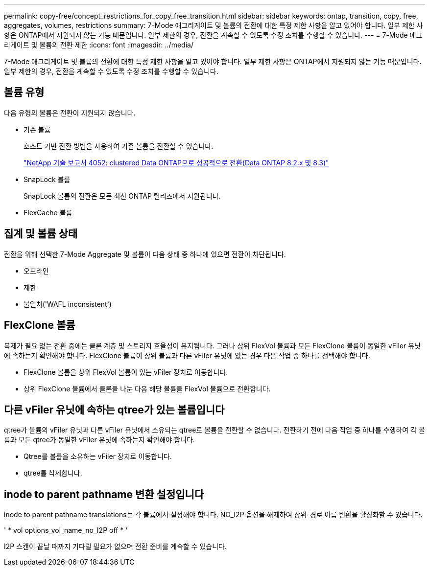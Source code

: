 ---
permalink: copy-free/concept_restrictions_for_copy_free_transition.html 
sidebar: sidebar 
keywords: ontap, transition, copy, free, aggregates, volumes, restrictions 
summary: 7-Mode 애그리게이트 및 볼륨의 전환에 대한 특정 제한 사항을 알고 있어야 합니다. 일부 제한 사항은 ONTAP에서 지원되지 않는 기능 때문입니다. 일부 제한의 경우, 전환을 계속할 수 있도록 수정 조치를 수행할 수 있습니다. 
---
= 7-Mode 애그리게이트 및 볼륨의 전환 제한
:icons: font
:imagesdir: ../media/


[role="lead"]
7-Mode 애그리게이트 및 볼륨의 전환에 대한 특정 제한 사항을 알고 있어야 합니다. 일부 제한 사항은 ONTAP에서 지원되지 않는 기능 때문입니다. 일부 제한의 경우, 전환을 계속할 수 있도록 수정 조치를 수행할 수 있습니다.



== 볼륨 유형

다음 유형의 볼륨은 전환이 지원되지 않습니다.

* 기존 볼륨
+
호스트 기반 전환 방법을 사용하여 기존 볼륨을 전환할 수 있습니다.

+
http://www.netapp.com/us/media/tr-4052.pdf["NetApp 기술 보고서 4052: clustered Data ONTAP으로 성공적으로 전환(Data ONTAP 8.2.x 및 8.3)"]

* SnapLock 볼륨
+
SnapLock 볼륨의 전환은 모든 최신 ONTAP 릴리즈에서 지원됩니다.

* FlexCache 볼륨




== 집계 및 볼륨 상태

전환을 위해 선택한 7-Mode Aggregate 및 볼륨이 다음 상태 중 하나에 있으면 전환이 차단됩니다.

* 오프라인
* 제한
* 불일치('WAFL inconsistent')




== FlexClone 볼륨

복제가 필요 없는 전환 중에는 클론 계층 및 스토리지 효율성이 유지됩니다. 그러나 상위 FlexVol 볼륨과 모든 FlexClone 볼륨이 동일한 vFiler 유닛에 속하는지 확인해야 합니다. FlexClone 볼륨이 상위 볼륨과 다른 vFiler 유닛에 있는 경우 다음 작업 중 하나를 선택해야 합니다.

* FlexClone 볼륨을 상위 FlexVol 볼륨이 있는 vFiler 장치로 이동합니다.
* 상위 FlexClone 볼륨에서 클론을 나눈 다음 해당 볼륨을 FlexVol 볼륨으로 전환합니다.




== 다른 vFiler 유닛에 속하는 qtree가 있는 볼륨입니다

qtree가 볼륨의 vFiler 유닛과 다른 vFiler 유닛에서 소유되는 qtree로 볼륨을 전환할 수 없습니다. 전환하기 전에 다음 작업 중 하나를 수행하여 각 볼륨과 모든 qtree가 동일한 vFiler 유닛에 속하는지 확인해야 합니다.

* Qtree를 볼륨을 소유하는 vFiler 장치로 이동합니다.
* qtree를 삭제합니다.




== inode to parent pathname 변환 설정입니다

inode to parent pathname translations는 각 볼륨에서 설정해야 합니다. NO_I2P 옵션을 해제하여 상위-경로 이름 변환을 활성화할 수 있습니다.

' * vol options_vol_name_no_I2P off * '

I2P 스캔이 끝날 때까지 기다릴 필요가 없으며 전환 준비를 계속할 수 있습니다.
